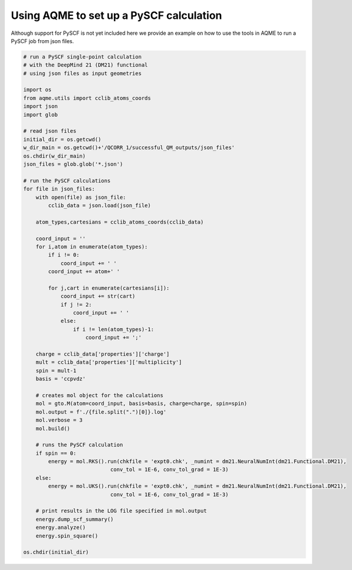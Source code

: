 Using AQME to set up a PySCF calculation
========================================

Although support for PySCF is not yet included here we provide an example on how
to use the tools in AQME to run a PySCF job from json files. 

.. code:: python

    # run a PySCF single-point calculation  
    # with the DeepMind 21 (DM21) functional
    # using json files as input geometries 
    
    import os
    from aqme.utils import cclib_atoms_coords
    import json
    import glob
    
    # read json files
    initial_dir = os.getcwd()
    w_dir_main = os.getcwd()+'/QCORR_1/successful_QM_outputs/json_files'
    os.chdir(w_dir_main)
    json_files = glob.glob('*.json')
    
    # run the PySCF calculations
    for file in json_files:
        with open(file) as json_file:
            cclib_data = json.load(json_file)
    
        atom_types,cartesians = cclib_atoms_coords(cclib_data)
    
        coord_input = ''
        for i,atom in enumerate(atom_types):
            if i != 0:
                coord_input += ' '
            coord_input += atom+' '
                
            for j,cart in enumerate(cartesians[i]):
                coord_input += str(cart)
                if j != 2:
                    coord_input += ' '
                else:
                    if i != len(atom_types)-1:
                        coord_input += ';'
        
        charge = cclib_data['properties']['charge']
        mult = cclib_data['properties']['multiplicity']
        spin = mult-1
        basis = 'ccpvdz'
    
        # creates mol object for the calculations
        mol = gto.M(atom=coord_input, basis=basis, charge=charge, spin=spin)
        mol.output = f'./{file.split(".")[0]}.log'
        mol.verbose = 3
        mol.build()
    
        # runs the PySCF calculation
        if spin == 0:
            energy = mol.RKS().run(chkfile = 'expt0.chk', _numint = dm21.NeuralNumInt(dm21.Functional.DM21),
                                conv_tol = 1E-6, conv_tol_grad = 1E-3)
        else:
            energy = mol.UKS().run(chkfile = 'expt0.chk', _numint = dm21.NeuralNumInt(dm21.Functional.DM21),
                                conv_tol = 1E-6, conv_tol_grad = 1E-3) 
        
        # print results in the LOG file specified in mol.output                       
        energy.dump_scf_summary()
        energy.analyze()
        energy.spin_square()
    
    os.chdir(initial_dir)
